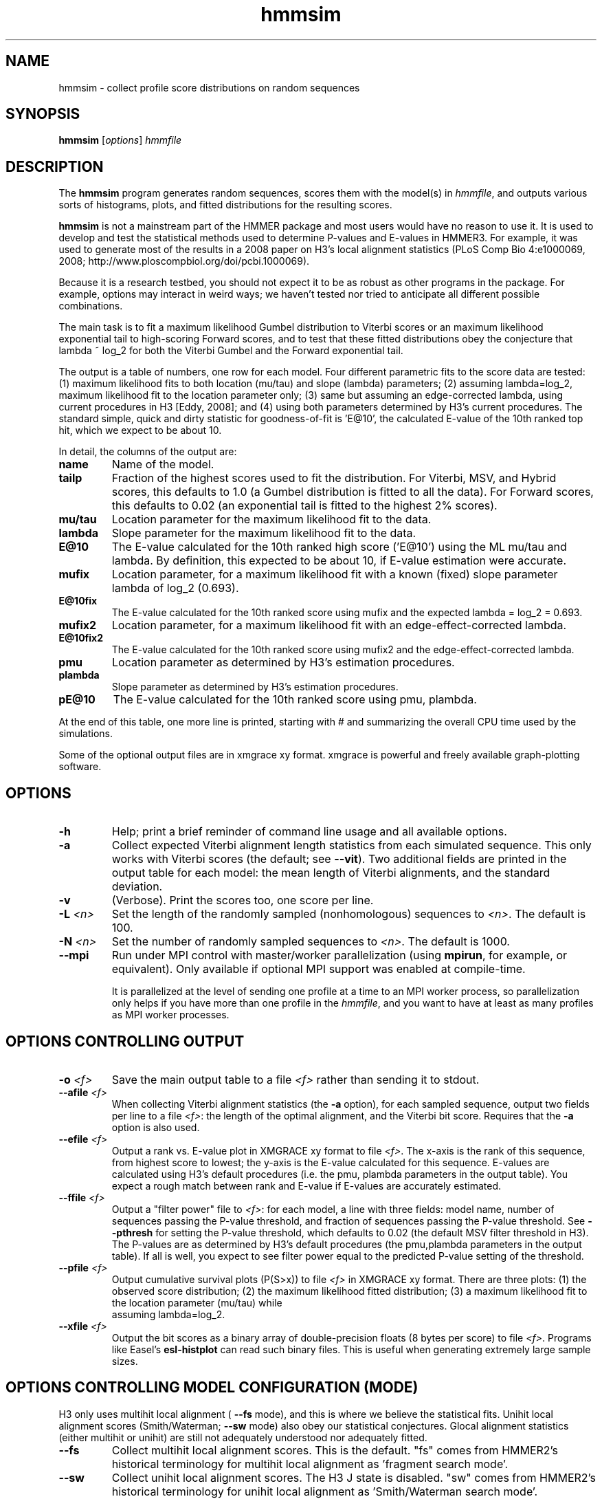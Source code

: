 .TH "hmmsim" 1 "June 2018" "HMMER 3.2" "HMMER Manual"

.SH NAME
hmmsim \- collect profile score distributions on random sequences

.SH SYNOPSIS
.B hmmsim
[\fIoptions\fR]
.I hmmfile


.SH DESCRIPTION

.PP
The 
.B hmmsim 
program generates random sequences, scores them with the model(s) in 
.IR hmmfile ,
and outputs various sorts of histograms, plots, and fitted
distributions for the resulting scores.

.PP
.B hmmsim
is not a mainstream part of the HMMER package and most users would have
no reason to use it. It is used to develop and test the statistical
methods used to determine P-values and E-values in HMMER3. For
example, it was used to generate most of the results in a 2008 paper
on H3's local alignment statistics (PLoS Comp Bio 4:e1000069, 2008;
http://www.ploscompbiol.org/doi/pcbi.1000069). 

.PP
Because it is a research testbed, you should not expect it to be as
robust as other programs in the package. For example, options may
interact in weird ways; we haven't tested nor tried to anticipate all
different possible combinations.

.PP
The main task is to fit a maximum likelihood Gumbel distribution to
Viterbi scores or an maximum likelihood exponential tail to
high-scoring Forward scores, and to test that these fitted
distributions obey the conjecture that lambda ~ log_2 for both the
Viterbi Gumbel and the Forward exponential tail. 

.PP
The output is a table of numbers, one row for each model. Four
different parametric fits to the score data are tested: (1) maximum
likelihood fits to both location (mu/tau) and slope (lambda)
parameters; (2) assuming lambda=log_2, maximum likelihood fit to the
location parameter only; (3) same but assuming an edge-corrected
lambda, using current procedures in H3 [Eddy, 2008]; and (4) using
both parameters determined by H3's current procedures. The standard
simple, quick and dirty statistic for goodness-of-fit is 'E@10', the
calculated E-value of the 10th ranked top hit, which we expect to be
about 10. 

.PP
In detail, the columns of the output are:

.TP
.B name
Name of the model.

.TP
.B tailp
Fraction of the highest scores used to fit the distribution. For
Viterbi, MSV, and Hybrid scores, this defaults to 1.0 (a Gumbel
distribution is fitted to all the data). For Forward scores, this
defaults to 0.02 (an exponential tail is fitted to the highest 2%
scores).

.TP
.B mu/tau
Location parameter for the maximum likelihood fit to the data.

.TP
.B lambda
Slope parameter for the maximum likelihood fit to the data.

.TP
.B E@10
The E-value calculated for the 10th ranked high score ('E@10') using the ML
mu/tau and lambda. By definition, this expected to be about 10, if
E-value estimation were accurate.

.TP
.B mufix
Location parameter, for a maximum likelihood fit with a known (fixed)
slope parameter lambda of log_2 (0.693).

.TP
.B E@10fix
The E-value calculated for the 10th ranked score using mufix and the
expected lambda = log_2 = 0.693.


.TP
.B mufix2
Location parameter, for a maximum likelihood fit with an
edge-effect-corrected lambda.

.TP
.B E@10fix2
The E-value calculated for the 10th ranked score using mufix2 and the
edge-effect-corrected lambda.

.TP
.B pmu
Location parameter as determined by H3's estimation procedures.

.TP
.B plambda
Slope parameter as determined by H3's estimation procedures.

.TP
.B pE@10
The E-value calculated for the 10th ranked score using pmu, plambda.


.PP
At the end of this table, one more line is printed, starting with #
and summarizing the overall CPU time used by the simulations.

.PP
Some of the optional output files are in xmgrace xy format. xmgrace is
powerful and freely available graph-plotting software.


.SH OPTIONS

.TP
.B \-h
Help; print a brief reminder of command line usage and all available
options.

.TP
.B \-a
Collect expected Viterbi alignment length statistics from each
simulated sequence. This only works with Viterbi scores (the default;
see
.BR \-\-vit ). 
Two additional fields are printed in the output table for
each model: the mean length of Viterbi alignments, and the standard
deviation.

.TP
.B \-v
(Verbose). Print the scores too, one score per line. 

.TP
.BI \-L " <n>"
Set the length of the randomly sampled (nonhomologous) sequences to 
.IR <n> .
The default is 100.


.TP
.BI \-N " <n>"
Set the number of randomly sampled sequences to 
.IR <n> .
The default is 1000.

.TP
.B \-\-mpi
Run under MPI control with master/worker parallelization (using
.BR mpirun ,
for example, or equivalent). Only available if optional MPI support
was enabled at compile-time.

It is parallelized at the level of sending one profile at a time to an
MPI worker process, so parallelization only helps if you have more
than one profile in the 
.IR hmmfile ,
and you want to have at least as many profiles as MPI worker
processes.




.SH OPTIONS CONTROLLING OUTPUT

.TP
.BI \-o " <f>"
Save the main output table to a file
.I <f>
rather than sending it to stdout.

.TP
.BI \-\-afile " <f>"
When collecting Viterbi alignment statistics (the
.B \-a 
option), for each sampled sequence, output two fields per
line to a file
.IR <f> :
the length of the optimal alignment, and the Viterbi bit score.
Requires that the 
.B \-a
option is also used. 

.TP
.BI \-\-efile " <f>"
Output a rank vs. E-value plot in XMGRACE xy format to file
.IR <f> .
The x-axis is the rank of this sequence, from highest score to lowest;
the y-axis is the E-value calculated for this sequence. E-values are
calculated using H3's default procedures (i.e. the pmu, plambda
parameters in the output table). You expect a rough match between rank
and E-value if E-values are accurately estimated.


.TP
.BI \-\-ffile " <f>"
Output a "filter power" file to 
.IR <f> :
for each model, a line with three fields:
model name, number of sequences passing the P-value threshold,
and fraction of sequences passing the P-value threshold. See
.B \-\-pthresh
for setting the P-value threshold, which defaults to 0.02 (the default
MSV filter threshold in H3). The P-values are as determined by H3's
default procedures (the pmu,plambda parameters in the output table).
If all is well, you expect to see filter power equal to the predicted
P-value setting of the threshold.

.TP
.BI \-\-pfile " <f>"
Output cumulative survival plots (P(S>x)) to file
.I <f>
in XMGRACE xy format. There are three plots:
(1) the observed score distribution; 
(2) the maximum likelihood fitted distribution;
(3) a maximum likelihood fit to the location parameter (mu/tau) while
    assuming lambda=log_2.
 
.TP
.BI \-\-xfile " <f>"
Output the bit scores as a binary array of double-precision floats (8
bytes per score) to file
.IR <f> .
Programs like Easel's 
.B esl-histplot
can read such binary files. This is useful when generating extremely
large sample sizes.


.SH OPTIONS CONTROLLING MODEL CONFIGURATION (MODE)

H3 only uses multihit local alignment (
.B \-\-fs 
mode), and this is where we believe the statistical fits. 
Unihit local alignment scores (Smith/Waterman; 
.B \-\-sw
mode) also obey our statistical conjectures.
Glocal alignment statistics (either multihit or unihit) are
still not adequately understood nor adequately fitted.

.TP
.B \-\-fs
Collect multihit local alignment scores. This is the default.
"fs" comes from HMMER2's historical terminology for multihit local
alignment as 'fragment search mode'.

.TP
.B \-\-sw
Collect unihit local alignment scores. The H3 J state is disabled.
"sw" comes from HMMER2's historical terminology for unihit local
alignment as 'Smith/Waterman search mode'.

.TP
.B \-\-ls
Collect multihit glocal alignment scores. In glocal (global/local)
alignment, the entire model must align, to a subsequence of the
target. The H3 local entry/exit transition probabilities are
disabled. 'ls' comes from HMMER2's historical terminology for multihit local
alignment as 'local search mode'.

.TP
.B \-\-s
Collect unihit glocal alignment scores.  Both the H3 J state and local
entry/exit transition probabilities are disabled. 's' comes from
HMMER2's historical terminology for unihit glocal alignment.



.SH OPTIONS CONTROLLING SCORING ALGORITHM

.TP
.B \-\-vit
Collect Viterbi maximum likelihood alignment scores. This is the default.

.TP
.B \-\-fwd
Collect Forward log-odds likelihood scores, summed over alignment ensemble.

.TP
.B \-\-hyb
Collect 'Hybrid' scores, as described in papers by Yu and Hwa (for
instance, Bioinformatics 18:864, 2002). These involve calculating a
Forward matrix and taking the maximum cell value. The number itself is
statistically somewhat unmotivated, but the distribution is expected
be a well-behaved extreme value distribution (Gumbel).

.TP
.B \-\-msv
Collect MSV (multiple ungapped segment Viterbi) scores, using H3's
main acceleration heuristic.

.TP
.B \-\-fast
For any of the above options, use H3's optimized production
implementation (using SIMD vectorization). The default is to use the
"generic" implementation (slow and non-vectorized). The optimized
implementations sacrifice a small amount of numerical precision. This
can introduce confounding noise into statistical simulations and fits,
so when one gets super-concerned about exact details, it's better to
be able to factor that source of noise out.

.SH OPTIONS CONTROLLING FITTED TAIL MASSES FOR FORWARD 

In some experiments, it was useful to fit Forward scores to a range of
different tail masses, rather than just one. These options provide a
mechanism for fitting an evenly-spaced range of different tail masses.
For each different tail mass, a line is generated in the output.

.TP
.BI \-\-tmin " <x>"
Set the lower bound on the tail mass distribution. (The default is
0.02 for the default single tail mass.)

.TP
.BI \-\-tmax " <x>"
Set the upper bound on the tail mass distribution. (The default is
0.02 for the default single tail mass.)

.TP
.BI \-\-tpoints " <n>"
Set the number of tail masses to sample, starting from
.B \-\-tmin
and ending at 
.BR \-\-tmax .
(The default is 1, for the default 0.02 single tail mass.)

.TP
.B \-\-tlinear
Sample a range of tail masses with uniform linear spacing. The default
is to use uniform logarithmic spacing.



.SH OPTIONS CONTROLLING H3 PARAMETER ESTIMATION METHODS

H3 uses three short random sequence simulations to estimating the
location parameters for the expected score distributions for MSV
scores, Viterbi scores, and Forward scores. These options allow these
simulations to be modified.

.TP
.BI \-\-EmL " <n>"
Sets the sequence length in simulation that estimates the location
parameter mu for MSV E-values. Default is 200.

.TP
.BI \-\-EmN " <n>"
Sets the number of sequences in simulation that estimates the location
parameter mu for MSV E-values. Default is 200.

.TP
.BI \-\-EvL " <n>"
Sets the sequence length in simulation that estimates the location
parameter mu for Viterbi E-values. Default is 200.

.TP
.BI \-\-EvN " <n>"
Sets the number of sequences in simulation that estimates the location
parameter mu for Viterbi E-values. Default is 200.

.TP
.BI \-\-EfL " <n>"
Sets the sequence length in simulation that estimates the location
parameter tau for Forward E-values. Default is 100.

.TP
.BI \-\-EfN " <n>"
Sets the number of sequences in simulation that estimates the location
parameter tau for Forward E-values. Default is 200.

.TP
.BI \-\-Eft " <x>"
Sets the tail mass fraction to fit in the simulation that estimates
the location parameter tau for Forward evalues. Default is 0.04.


.SH DEBUGGING OPTIONS

.TP
.B \-\-stall
For debugging the MPI master/worker version: pause after start, to
enable the developer to attach debuggers to the running master and
worker(s) processes. Send SIGCONT signal to release the pause.
(Under gdb: 
.IR "(gdb) signal SIGCONT" )
(Only available if optional MPI support was enabled at compile-time.)

.TP
.BI \-\-seed " <n>"
Set the random number seed to 
.IR <n> .
The default is 0, which makes the random number generator use
an arbitrary seed, so that different runs of 
.B hmmsim 
will almost certainly generate a different statistical sample.
For debugging, it is useful to force reproducible results, by
fixing a random number seed.



.SH EXPERIMENTAL OPTIONS

These options were used in a small variety of different exploratory
experiments.

.TP
.B \-\-bgflat 
Set the background residue distribution to a uniform distribution,
both for purposes of the null model used in calculating scores, and
for generating the random sequences. The default is to use a standard
amino acid background frequency distribution.

.TP
.B \-\-bgcomp
Set the background residue distribution to the mean composition of the
profile. This was used in exploring some of the effects of biased
composition.

.TP
.B \-\-x\-no\-lengthmodel
Turn the H3 target sequence length model off. Set the self-transitions
for N,C,J and the null model to 350/351 instead; this emulates HMMER2.
Not a good idea in general. This was used to demonstrate one of the
main H2 vs. H3 differences.

.TP
.BI \-\-nu " <x>"
Set the nu parameter for the MSV algorithm -- the expected number of
ungapped local alignments per target sequence. The default is 2.0,
corresponding to a E->J transition probability of 0.5. This was used
to test whether varying nu has significant effect on result (it
doesn't seem to, within reason).
This option
only works if
.B \-\-msv
is selected (it only affects MSV),
and it will not work with 
.B \-\-fast
(because the optimized implementations are hardwired to assume nu=2.0).

.TP
.BI \-\-pthresh " <x>"
Set the filter P-value threshold to use in generating filter power
files with
.BR \-\-ffile .
The default is 0.02 (which would be appropriate for testing MSV
scores, since this is the default MSV filter threshold in H3's
acceleration pipeline.) Other appropriate choices (matching defaults
in the acceleration pipeline) would be 0.001 for
Viterbi, and 1e-5 for Forward.





.SH SEE ALSO 

See 
.BR hmmer (1)
for a master man page with a list of all the individual man pages
for programs in the HMMER package.

.PP
For complete documentation, see the user guide that came with your
HMMER distribution (Userguide.pdf); or see the HMMER web page
(http://hmmer.org/).



.SH COPYRIGHT

.nf
Copyright (C) 2018 Howard Hughes Medical Institute.
Freely distributed under the BSD open source license.
.fi

For additional information on copyright and licensing, see the file
called COPYRIGHT in your HMMER source distribution, or see the HMMER
web page 
(http://hmmer.org/).


.SH AUTHOR

.nf
http://eddylab.org
.fi













